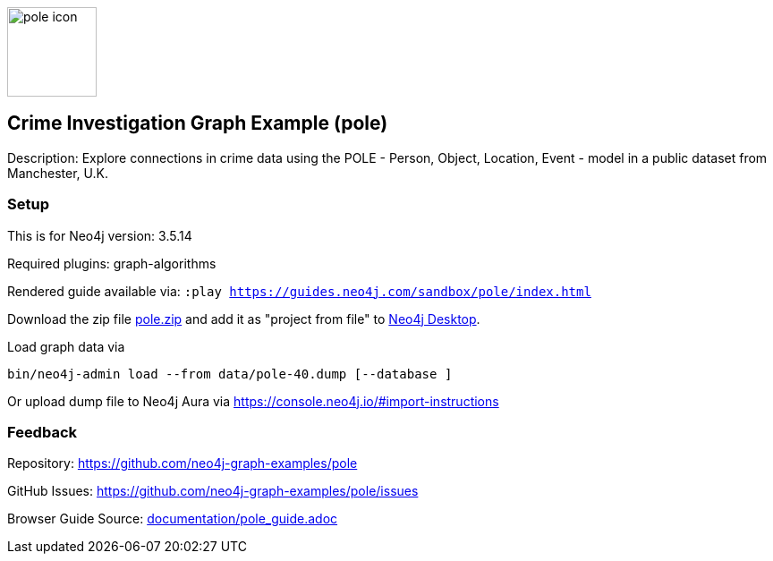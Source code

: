 :repo: https://github.com/neo4j-graph-examples/pole
//name of the graph example
:name: pole
:long_name: Crime Investigation
//graph example description
:description: Explore connections in crime data using the POLE - Person, Object, Location, Event - model in a public dataset from Manchester, U.K.
//icon representing graph example
:icon: resources/pole-icon.png
//associated search tags, separate multiple tags with comma
:tags: pole, crime investigation, crime detection
//graph example author
:author: Joe Depeau
//use a script to generate/process data? Set to either path for script, or nothing if not used
:use-load-script: false
//use a graph dump file for initial data set? Set to either path for dump file, or nothing if not used
:use-dump-file: data/pole-40.dump
//use a plugin for the database, separate multiple plugins with comma. 'public' plugins are apoc, graph-algorithms. 
//other algorithms are specified by path, e.g. apoc,graph-algorithms; Set to nothing if not used
:use-plugin: graph-algorithms
//target version of the database this example should run on
:target-db-version: 3.5.14
//specify a Bloom perspective, or false if not used
:bloom-perspective: false
//guide for the graph example. Should be friendly enough to be converted into various document formats
:guide: documentation/pole_guide.adoc
//rendered guide - will remove later
:rendered-guide: https://guides.neo4j.com/sandbox/pole/index.html
//guide for modelling decisions. Should be friendly enough to be converted into various document formats
:model-guide: false

image::{repo}/raw/master/{icon}[width=100]

== {long_name} Graph Example ({name})

Description: {description}

=== Setup

This is for Neo4j version: {target-db-version}

Required plugins: {use-plugin}

Rendered guide available via: `:play {rendered-guide}`

Download the zip file link:{repo}/raw/master/{name}.zip[{name}.zip] and add it as "project from file" to https://neo4j.com/developer/neo4j-desktop[Neo4j Desktop^].

Load graph data via

ifeval::[{use-dump-file} != false]
[source,shell,subs=attributes]
----
bin/neo4j-admin load --from {use-dump-file} [--database <database>]
----

Or upload dump file to Neo4j Aura via https://console.neo4j.io/#import-instructions

endif::[]

ifeval::[{use-load-script} != false]

[source,shell,subs=attributes]
----
bin/cypher-shell -u neo4j -p <password> -f {use-load-script} [-d <database>]
----

Or import in Neo4j Browser by dragging or pasting the content of {use-load-script}.

endif::[]

=== Feedback

Repository: {repo}

GitHub Issues: {repo}/issues

Browser Guide Source: link:{repo}/tree/master/{guide}[{guide}]
